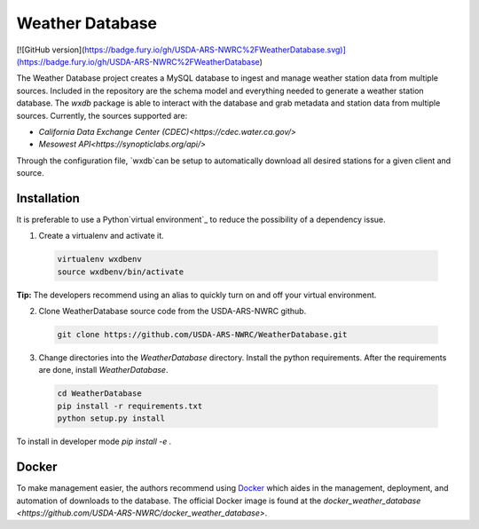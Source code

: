 ================
Weather Database
================

[![GitHub version](https://badge.fury.io/gh/USDA-ARS-NWRC%2FWeatherDatabase.svg)](https://badge.fury.io/gh/USDA-ARS-NWRC%2FWeatherDatabase)

The Weather Database project creates a MySQL database to ingest and manage weather station data from multiple sources. Included in
the repository are the schema model and everything needed to generate a weather station database. The `wxdb` package is able
to interact with the database and grab metadata and station data from multiple sources. Currently, the sources supported are:

* `California Data Exchange Center (CDEC)<https://cdec.water.ca.gov/>`
* `Mesowest API<https://synopticlabs.org/api/>` 

Through the configuration file, `wxdb`can be setup to automatically download all desired stations for a given client and source.


Installation
------------

It is preferable to use a Python`virtual environment`_  to reduce the possibility of a dependency issue.

.. _virtual environment: https://virtualenv.pypa.io

1. Create a virtualenv and activate it.

  .. code:: bash

    virtualenv wxdbenv
    source wxdbenv/bin/activate

**Tip:** The developers recommend using an alias to quickly turn on
and off your virtual environment.


2. Clone WeatherDatabase source code from the USDA-ARS-NWRC github.

  .. code:: bash

    git clone https://github.com/USDA-ARS-NWRC/WeatherDatabase.git

3. Change directories into the `WeatherDatabase` directory. Install the python requirements.
   After the requirements are done, install `WeatherDatabase`.

  .. code:: bash

    cd WeatherDatabase
    pip install -r requirements.txt
    python setup.py install

To install in developer mode `pip install -e .`

Docker
------

To make management easier, the authors recommend using `Docker <https://docker.com>`_ which aides in the management, deployment,
and automation of downloads to the database. The official Docker image is found at the 
`docker_weather_database <https://github.com/USDA-ARS-NWRC/docker_weather_database>`.

